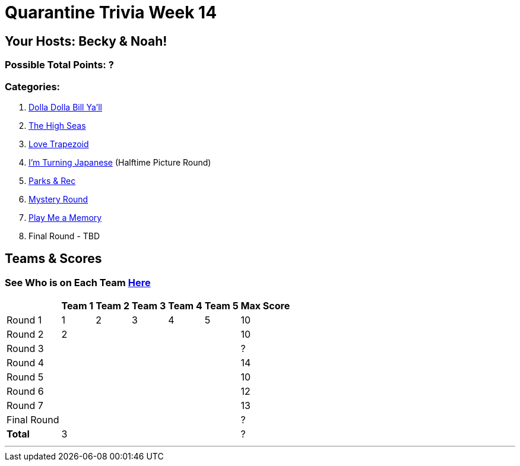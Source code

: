= Quarantine Trivia Week 14
:basepath: Sept26/questions/round

== Your Hosts: Becky & Noah!

=== Possible Total Points: ?

=== Categories:

1. link:{basepath}1/round1_q.html[Dolla Dolla Bill Ya'll]
2. link:{basepath}2/round2_q.html[The High Seas]
3. link:{basepath}3/round3_q.html[Love Trapezoid]
4. link:{basepath}4/round4_q.html[I'm Turning Japanese] (Halftime Picture Round)
5. link:{basepath}5/round5_q.html[Parks & Rec]
6. link:{basepath}6/round6_q.html[Mystery Round]
7. link:{basepath}7/round7_q.html[Play Me a Memory]
8. Final Round - TBD

== Teams & Scores

=== See Who is on Each Team link:./teams/sept26teams.html[Here]

[%autowidth,stripes=even,]
|===
|            | Team 1 | Team 2 | Team 3 | Team 4 | Team 5 | Max Score

|Round 1     | 1      | 2      | 3      | 4      |5       |10     
|Round 2     | 2      |        |        |        |        |10     
|Round 3     |        |        |        |        |        |?     
|Round 4     |        |        |        |        |        |14      
|Round 5     |        |        |        |        |        |10     
|Round 6     |        |        |        |        |        |12     
|Round 7     |        |        |        |        |        |13     
|Final Round |        |        |        |        |        |?     
|*Total*     |3       |        |        |        |        |?      
|===

'''

